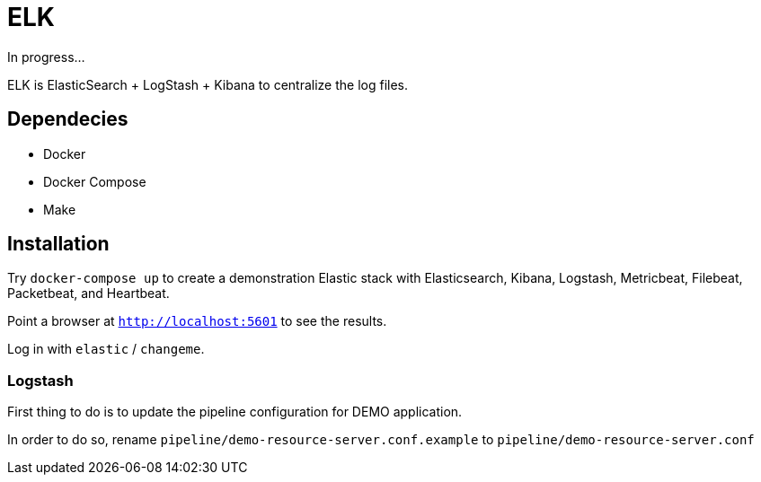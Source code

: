 = ELK

In progress...

ELK is ElasticSearch + LogStash + Kibana to centralize the log files.

== Dependecies

* Docker
* Docker Compose
* Make


== Installation

Try `docker-compose up` to create a demonstration Elastic stack with
Elasticsearch, Kibana, Logstash, Metricbeat, Filebeat, Packetbeat, and Heartbeat.

Point a browser at `http://localhost:5601` to see the results.

Log in with `elastic` / `changeme`.

=== Logstash

First thing to do is to update the pipeline configuration for DEMO application.

In order to do so, rename `pipeline/demo-resource-server.conf.example` to `pipeline/demo-resource-server.conf`
